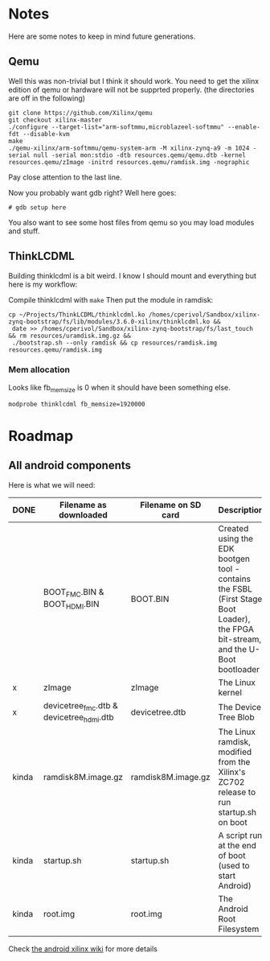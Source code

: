 * Notes
  Here are some notes to keep in mind future generations.

** Qemu
   Well this was non-trivial but I think it should work. You need to
   get the xilinx edition of qemu or hardware will not be supprted
   properly. (the directories are off in the following)

   #+BEGIN_EXAMPLE
   git clone https://github.com/Xilinx/qemu
   git checkout xilinx-master
   ./configure --target-list="arm-softmmu,microblazeel-softmmu" --enable-fdt --disable-kvm
   make
   ./qemu-xilinx/arm-softmmu/qemu-system-arm -M xilinx-zynq-a9 -m 1024 -serial null -serial mon:stdio -dtb resources.qemu/qemu.dtb -kernel resources.qemu/zImage -initrd resources.qemu/ramdisk.img -nographic
   #+END_EXAMPLE

   Pay close attention to the last line.

   Now you probably want gdb right? Well here goes:

   #+BEGIN_EXAMPLE
   # gdb setup here
   #+END_EXAMPLE

   You also want to see some host files from qemu so you may load
   modules and stuff.

** ThinkLCDML
   Building thinklcdml is a bit weird. I know I should mount and everything but here is my workflow:

   Compile thinklcdml with =make=
   Then put the module in ramdisk:

   #+BEGIN_EXAMPLE
   cp ~/Projects/ThinkLCDML/thinklcdml.ko /homes/cperivol/Sandbox/xilinx-zynq-bootstrap/fs/lib/modules/3.6.0-xilinx/thinklcdml.ko &&
    date >> /homes/cperivol/Sandbox/xilinx-zynq-bootstrap/fs/last_touch && rm resources/uramdisk.img.gz &&
    ./bootstrap.sh --only ramdisk && cp resources/ramdisk.img resources.qemu/ramdisk.img
   #+END_EXAMPLE

*** Mem allocation
    Looks like fb_memsize is 0 when it should have been something
    else.
    #+BEGIN_EXAMPLE
    modprobe thinklcdml fb_memsize=1920000
    #+END_EXAMPLE


* Roadmap

** All android components
   Here is what we will need:

   | DONE  | Filename as downloaded                   | Filename on SD card | Description                                                                                                                      | Vendor                              |
   |-------+------------------------------------------+---------------------+----------------------------------------------------------------------------------------------------------------------------------+-------------------------------------|
   |       | BOOT_FMC.BIN & BOOT_HDMI.BIN             | BOOT.BIN            | Created using the EDK bootgen tool - contains the FSBL (First Stage Boot Loader), the FPGA bit-stream, and the U-Boot bootloader | Xylon                               |
   | x     | zImage                                   | zImage              | The Linux kernel                                                                                                                 | iVeia                               |
   | x     | devicetree_fmc.dtb & devicetree_hdmi.dtb | devicetree.dtb      | The Device Tree Blob                                                                                                             | iVeia                               |
   | kinda | ramdisk8M.image.gz                       | ramdisk8M.image.gz  | The Linux ramdisk, modified from the Xilinx's ZC702 release to run startup.sh on boot                                            | Xylon (with modifications by iVeia) |
   | kinda | startup.sh                               | startup.sh          | A script run at the end of boot (used to start Android)                                                                          | iVeia                               |
   | kinda | root.img                                 | root.img            | The Android Root Filesystem                                                                                                      | iVeia                               |

   Check [[http://www.wiki.xilinx.com/Android%2BOn%2BZynq%2BGetting%2BStarted%2BGuide][the android xilinx wiki]] for more details
